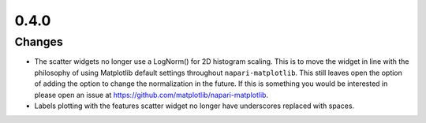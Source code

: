 0.4.0
=====

Changes
-------
- The scatter widgets no longer use a LogNorm() for 2D histogram scaling.
  This is to move the widget in line with the philosophy of using Matplotlib default
  settings throughout ``napari-matplotlib``. This still leaves open the option of
  adding the option to change the normalization in the future. If this is something
  you would be interested in please open an issue at https://github.com/matplotlib/napari-matplotlib.
- Labels plotting with the features scatter widget no longer have underscores
  replaced with spaces.

